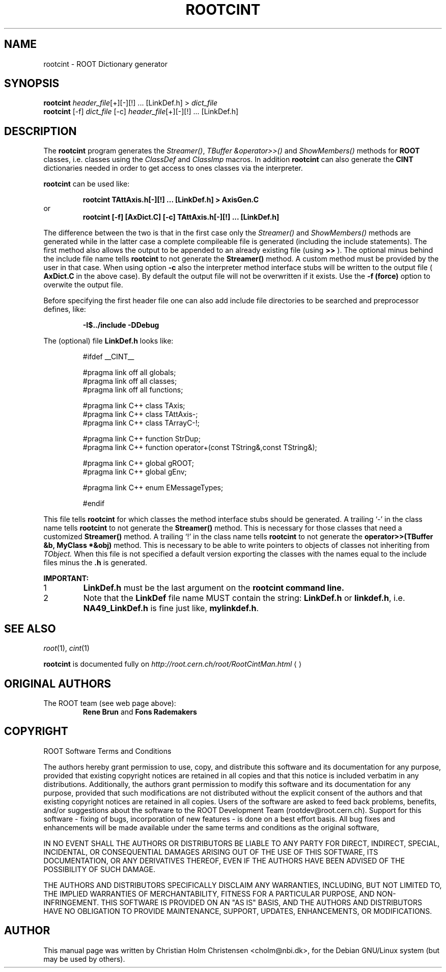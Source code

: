 .\"
.\" $Id: rootcint.1,v 1.1 2001/08/15 13:30:48 rdm Exp $
.\"
.TH ROOTCINT 1 "Version 3" "ROOT"
.\" NAME should be all caps, SECTION should be 1-8, maybe w/ subsection
.\" other parms are allowed: see man(7), man(1)
.SH NAME
rootcint \- ROOT Dictionary generator 
.SH SYNOPSIS
.nf
\fBrootcint \fIheader_file\fR[+][\-][!] ... [LinkDef.h] > \fIdict_file\fR 
\fBrootcint \fR[\-f] \fIdict_file \fR[\-c] \fIheader_file\fR[+][\-][!] ... [LinkDef.h]
.fi
.SH "DESCRIPTION" 
The 
.B rootcint 
program generates the 
.IR Streamer() , 
.I TBuffer &operator>>() 
and 
.I ShowMembers() 
methods for 
.B ROOT 
classes, i.e. classes using the
.I ClassDef 
and 
.I ClassImp 
macros. 
In addition 
.B rootcint 
can also generate the 
.B CINT 
dictionaries needed in order to get access to ones classes via the
interpreter.  
.PP 
.B rootcint 
can be used like: 
.sp 1 
.RS
.nf
.B rootcint TAttAxis.h[-][!] ... [LinkDef.h] > AxisGen.C
.fi
.RE
or 
.RS
.nf
.B rootcint [-f] [AxDict.C] [-c] TAttAxis.h[-][!] ... [LinkDef.h]
.fi
.RE
.sp 1
The difference between the two is that in the first case only the
.I  Streamer() 
and 
.I ShowMembers() 
methods are generated while in the latter case a  complete compileable
file is generated (including the include statements). The first method
also allows the output to be appended to an already existing file
(using 
.B >>
). The optional minus behind the include file name tells 
.B rootcint 
to not generate the 
.B Streamer() 
method. A custom method must be provided by the user in that
case. When using option 
.B -c 
also the interpreter method interface stubs will be written to the
output file (
.B AxDict.C 
in the above case).  
By default the output file will not be overwritten if it exists. Use
the 
.B -f (force) 
option to overwite the output file.  
.PP 
Before specifying the first header file one can also add include file
directories to be searched and preprocessor defines, like:  
.sp 1 
.RS
.nf
.B \-I$../include -DDebug
.fi
.RE
.sp 1
The (optional) file 
.B LinkDef.h 
looks like: 
.sp 1 
.RS
.nf
#ifdef __CINT__

#pragma link off all globals;
#pragma link off all classes;
#pragma link off all functions;

#pragma link C++ class TAxis;
#pragma link C++ class TAttAxis-;
#pragma link C++ class TArrayC-!;

#pragma link C++ function StrDup;
#pragma link C++ function operator+(const TString&,const TString&);

#pragma link C++ global gROOT;
#pragma link C++ global gEnv;

#pragma link C++ enum EMessageTypes;

#endif
.fi 
.RE
.sp 1
This file tells 
.B rootcint 
for which classes the method interface stubs should be generated. A
trailing `\-' in the class name tells 
.B rootcint 
to not generate the 
.B Streamer() 
method. This is necessary for those classes that need a customized 
.B Streamer() 
method. A trailing `!' in the class name tells 
.B rootcint
to not generate the 
.B operator>>(TBuffer &b, MyClass *&obj) 
method. This is necessary to be able to write pointers to objects of
classes not inheriting from 
.I TObject. 
When this file is not specified a default version exporting the
classes with the names equal to the include files minus the 
.B .h 
is generated. 
.PP 
.B IMPORTANT: 
.TP
1
.B LinkDef.h 
must be the last argument on the 
.B rootcint command line. 
.TP
2
Note that the 
.B LinkDef 
file name MUST contain the string:
.B LinkDef.h 
or 
.BR linkdef.h , 
i.e. 
.B NA49_LinkDef.h 
is fine just like, 
.BR mylinkdef.h . 
.El
.SH "SEE ALSO"
\fIroot\fR(1), \fIcint\fR(1)
.PP
.B rootcint 
is  documented fully on  
.US http://root.cern.ch/root/RootCintMan.html
.I http://root.cern.ch/root/RootCintMan.html
.UE
.SH "ORIGINAL AUTHORS"
The ROOT team (see web page above):
.RS
.B Rene Brun 
and
.B Fons Rademakers
.RE
.SH "COPYRIGHT"
ROOT Software Terms and Conditions
.PP
The authors hereby grant permission to use, copy, and distribute this
software and its documentation for any purpose, provided that existing
copyright notices are retained in all copies and that this notice is
included verbatim in any distributions. Additionally, the authors grant
permission to modify this software and its documentation for any purpose,
provided that such modifications are not distributed without the explicit
consent of the authors and that existing copyright notices are retained in
all copies. Users of the software are asked to feed back problems, benefits,
and/or suggestions about the software to the ROOT Development Team
(rootdev@root.cern.ch). Support for this software - fixing of bugs,
incorporation of new features - is done on a best effort basis. All bug
fixes and enhancements will be made available under the same terms and
conditions as the original software,
.PP
IN NO EVENT SHALL THE AUTHORS OR DISTRIBUTORS BE LIABLE TO ANY PARTY FOR
DIRECT, INDIRECT, SPECIAL, INCIDENTAL, OR CONSEQUENTIAL DAMAGES ARISING OUT
OF THE USE OF THIS SOFTWARE, ITS DOCUMENTATION, OR ANY DERIVATIVES THEREOF,
EVEN IF THE AUTHORS HAVE BEEN ADVISED OF THE POSSIBILITY OF SUCH DAMAGE.
.PP
THE AUTHORS AND DISTRIBUTORS SPECIFICALLY DISCLAIM ANY WARRANTIES,
INCLUDING, BUT NOT LIMITED TO, THE IMPLIED WARRANTIES OF MERCHANTABILITY,
FITNESS FOR A PARTICULAR PURPOSE, AND NON-INFRINGEMENT. THIS SOFTWARE IS
PROVIDED ON AN "AS IS" BASIS, AND THE AUTHORS AND DISTRIBUTORS HAVE NO
OBLIGATION TO PROVIDE MAINTENANCE, SUPPORT, UPDATES, ENHANCEMENTS, OR
MODIFICATIONS.
.SH AUTHOR 
This manual page was written by Christian Holm Christensen
<cholm@nbi.dk>, for the Debian GNU/Linux system (but may be used by
others). 
.\"
.\" $Log: rootcint.1,v $
.\" Revision 1.1  2001/08/15 13:30:48  rdm
.\" move man files to new subdir man1. This makes it possible to add
.\" $ROOTSYS/man to MANPATH and have "man root" work.
.\"
.\" Revision 1.1  2000/12/08 17:41:01  rdm
.\" man pages of all ROOT executables provided by Christian Holm.
.\"
.\"

